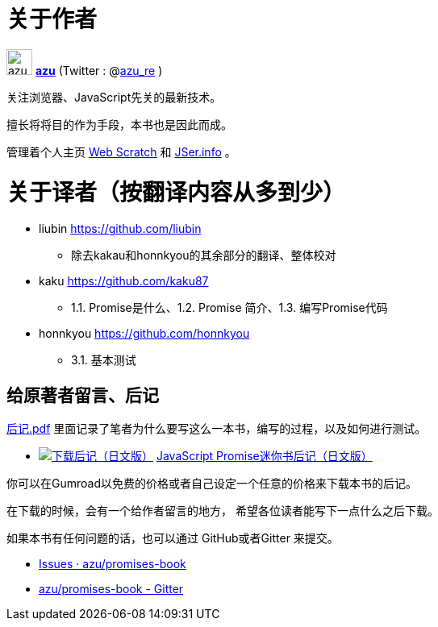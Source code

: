 [[about-author]]
= 关于作者

image:img/simple320_320.png[azu,32,32]
**https://github.com/azu/[azu]** (Twitter : @link:https://twitter.com/azu_re[azu_re] )

关注浏览器、JavaScript先关的最新技术。

擅长将将目的作为手段，本书也是因此而成。

管理着个人主页 http://efcl.info/[Web Scratch] 和 http://jser.info/[JSer.info] 。

[[about-translators]]
= 关于译者（按翻译内容从多到少）

* liubin https://github.com/liubin
  ** 除去kakau和honnkyou的其余部分的翻译、整体校对

* kaku https://github.com/kaku87
  ** 1.1. Promise是什么、1.2. Promise 简介、1.3. 编写Promise代码

* honnkyou https://github.com/honnkyou
  ** 3.1. 基本测试

[[omake-message]]
== 给原著者留言、后记

https://gumroad.com/l/javascript-promise[后记.pdf] 里面记录了笔者为什么要写这么一本书，编写的过程，以及如何进行测试。

- image:../public/img/gumroad-green.svg[下载后记（日文版）, link="https://gumroad.com/l/javascript-promise"] https://gumroad.com/l/javascript-promise[JavaScript Promise迷你书后记（日文版）]

你可以在Gumroad以免费的价格或者自己设定一个任意的价格来下载本书的后记。

在下载的时候，会有一个给作者留言的地方，
希望各位读者能写下一点什么之后下载。

如果本书有任何问题的话，也可以通过 GitHub或者Gitter 来提交。

* https://github.com/azu/promises-book/issues?state=open[Issues · azu/promises-book]
* https://gitter.im/azu/promises-book[azu/promises-book - Gitter]
